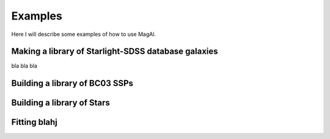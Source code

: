 Examples
============

Here I will describe some examples of how to use MagAl.

Making a library of Starlight-SDSS database galaxies
----------------------------------------------------

bla bla bla


Building a library of BC03 SSPs
-------------------------------


Building a library of Stars
---------------------------

Fitting blahj
-------------